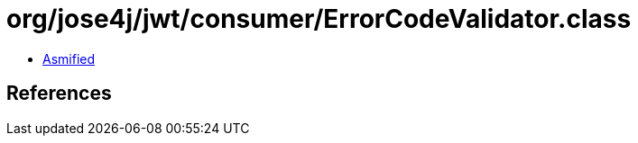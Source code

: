 = org/jose4j/jwt/consumer/ErrorCodeValidator.class

 - link:ErrorCodeValidator-asmified.java[Asmified]

== References

